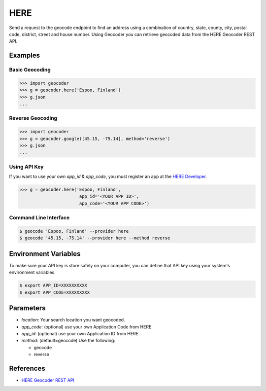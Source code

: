 HERE
====

Send a request to the geocode endpoint to find an address using a combination of
country, state, county, city, postal code, district, street and house number.
Using Geocoder you can retrieve geocoded data from the HERE Geocoder REST API.

Examples
~~~~~~~~

Basic Geocoding
---------------

.. code-block:: python

    >>> import geocoder
    >>> g = geocoder.here('Espoo, Finland')
    >>> g.json
    ...

Reverse Geocoding
-----------------

.. code-block:: python

    >>> import geocoder
    >>> g = geocoder.google([45.15, -75.14], method='reverse')
    >>> g.json
    ...

Using API Key
-------------

If you want to use your own `app_id` & `app_code`, you must register an app 
at the `HERE Developer <https://developer.here.com/geocoder>`_.

.. code-block:: python

    >>> g = geocoder.here('Espoo, Finland',
                           app_id='<YOUR APP ID>',
                           app_code='<YOUR APP CODE>')


Command Line Interface
----------------------

.. code-block:: bash

    $ geocode 'Espoo, Finland' --provider here
    $ geocode '45.15, -75.14' --provider here --method reverse

Environment Variables
~~~~~~~~~~~~~~~~~~~~~

To make sure your API key is store safely on your computer, you can define that API key using your system's environment variables.

.. code-block:: bash

    $ export APP_ID=XXXXXXXXXX
    $ export APP_CODE=XXXXXXXXX

Parameters
~~~~~~~~~~

- `location`: Your search location you want geocoded.
- `app_code`: (optional) use your own Application Code from HERE.
- `app_id`: (optional) use your own Application ID from HERE.
- `method`: (default=geocode) Use the following:

  - geocode
  - reverse

References
~~~~~~~~~~

- `HERE Geocoder REST API <https://developer.here.com/rest-apis/documentation/geocoder>`_

